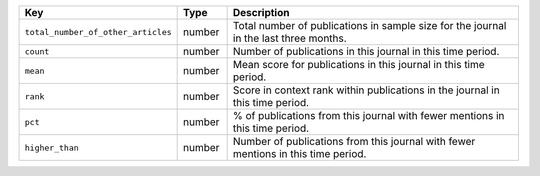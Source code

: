 .. list-table:: 
   :widths: 30 10 60
   :header-rows: 1

   * - Key
     - Type
     - Description
   * - ``total_number_of_other_articles``
     - number
     - Total number of publications in sample size for the journal in the last three months.
   * - ``count``
     - number
     - Number of publications in this journal in this time period.
   * - ``mean``
     - number
     - Mean score for publications in this journal in this time period.
   * - ``rank``
     - number
     - Score in context rank within publications in the journal in this time period.
   * - ``pct``
     - number
     - % of publications from this journal with fewer mentions in this time period.
   * - ``higher_than``
     - number
     - Number of publications from this journal with fewer mentions in this time period.